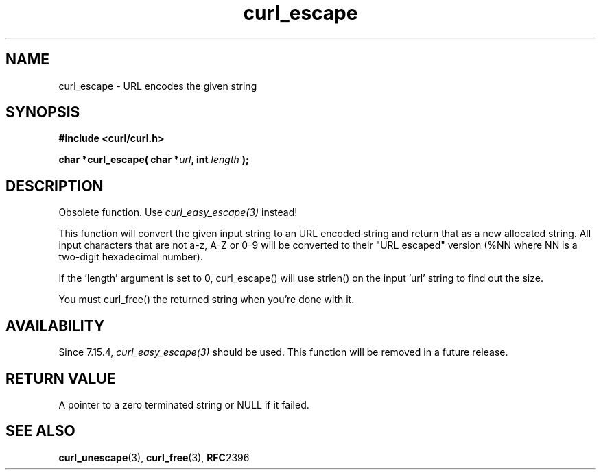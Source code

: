 .\" You can view this file with:
.\" nroff -man [file]
.\" $Id: curl_escape.3,v 1.1 2009-12-16 08:21:04 michael Exp $
.\"
.TH curl_escape 3 "6 March 2002" "libcurl 7.9" "libcurl Manual"
.SH NAME
curl_escape - URL encodes the given string
.SH SYNOPSIS
.B #include <curl/curl.h>
.sp
.BI "char *curl_escape( char *" url ", int "length " );"
.ad
.SH DESCRIPTION
Obsolete function. Use \fIcurl_easy_escape(3)\fP instead!

This function will convert the given input string to an URL encoded string and
return that as a new allocated string. All input characters that are not a-z,
A-Z or 0-9 will be converted to their "URL escaped" version (%NN where NN is a
two-digit hexadecimal number).

If the 'length' argument is set to 0, curl_escape() will use strlen() on the
input 'url' string to find out the size.

You must curl_free() the returned string when you're done with it.
.SH AVAILABILITY
Since 7.15.4, \fIcurl_easy_escape(3)\fP should be used. This function will
be removed in a future release.
.SH RETURN VALUE
A pointer to a zero terminated string or NULL if it failed.
.SH "SEE ALSO"
.BR curl_unescape "(3), " curl_free "(3), " RFC 2396
